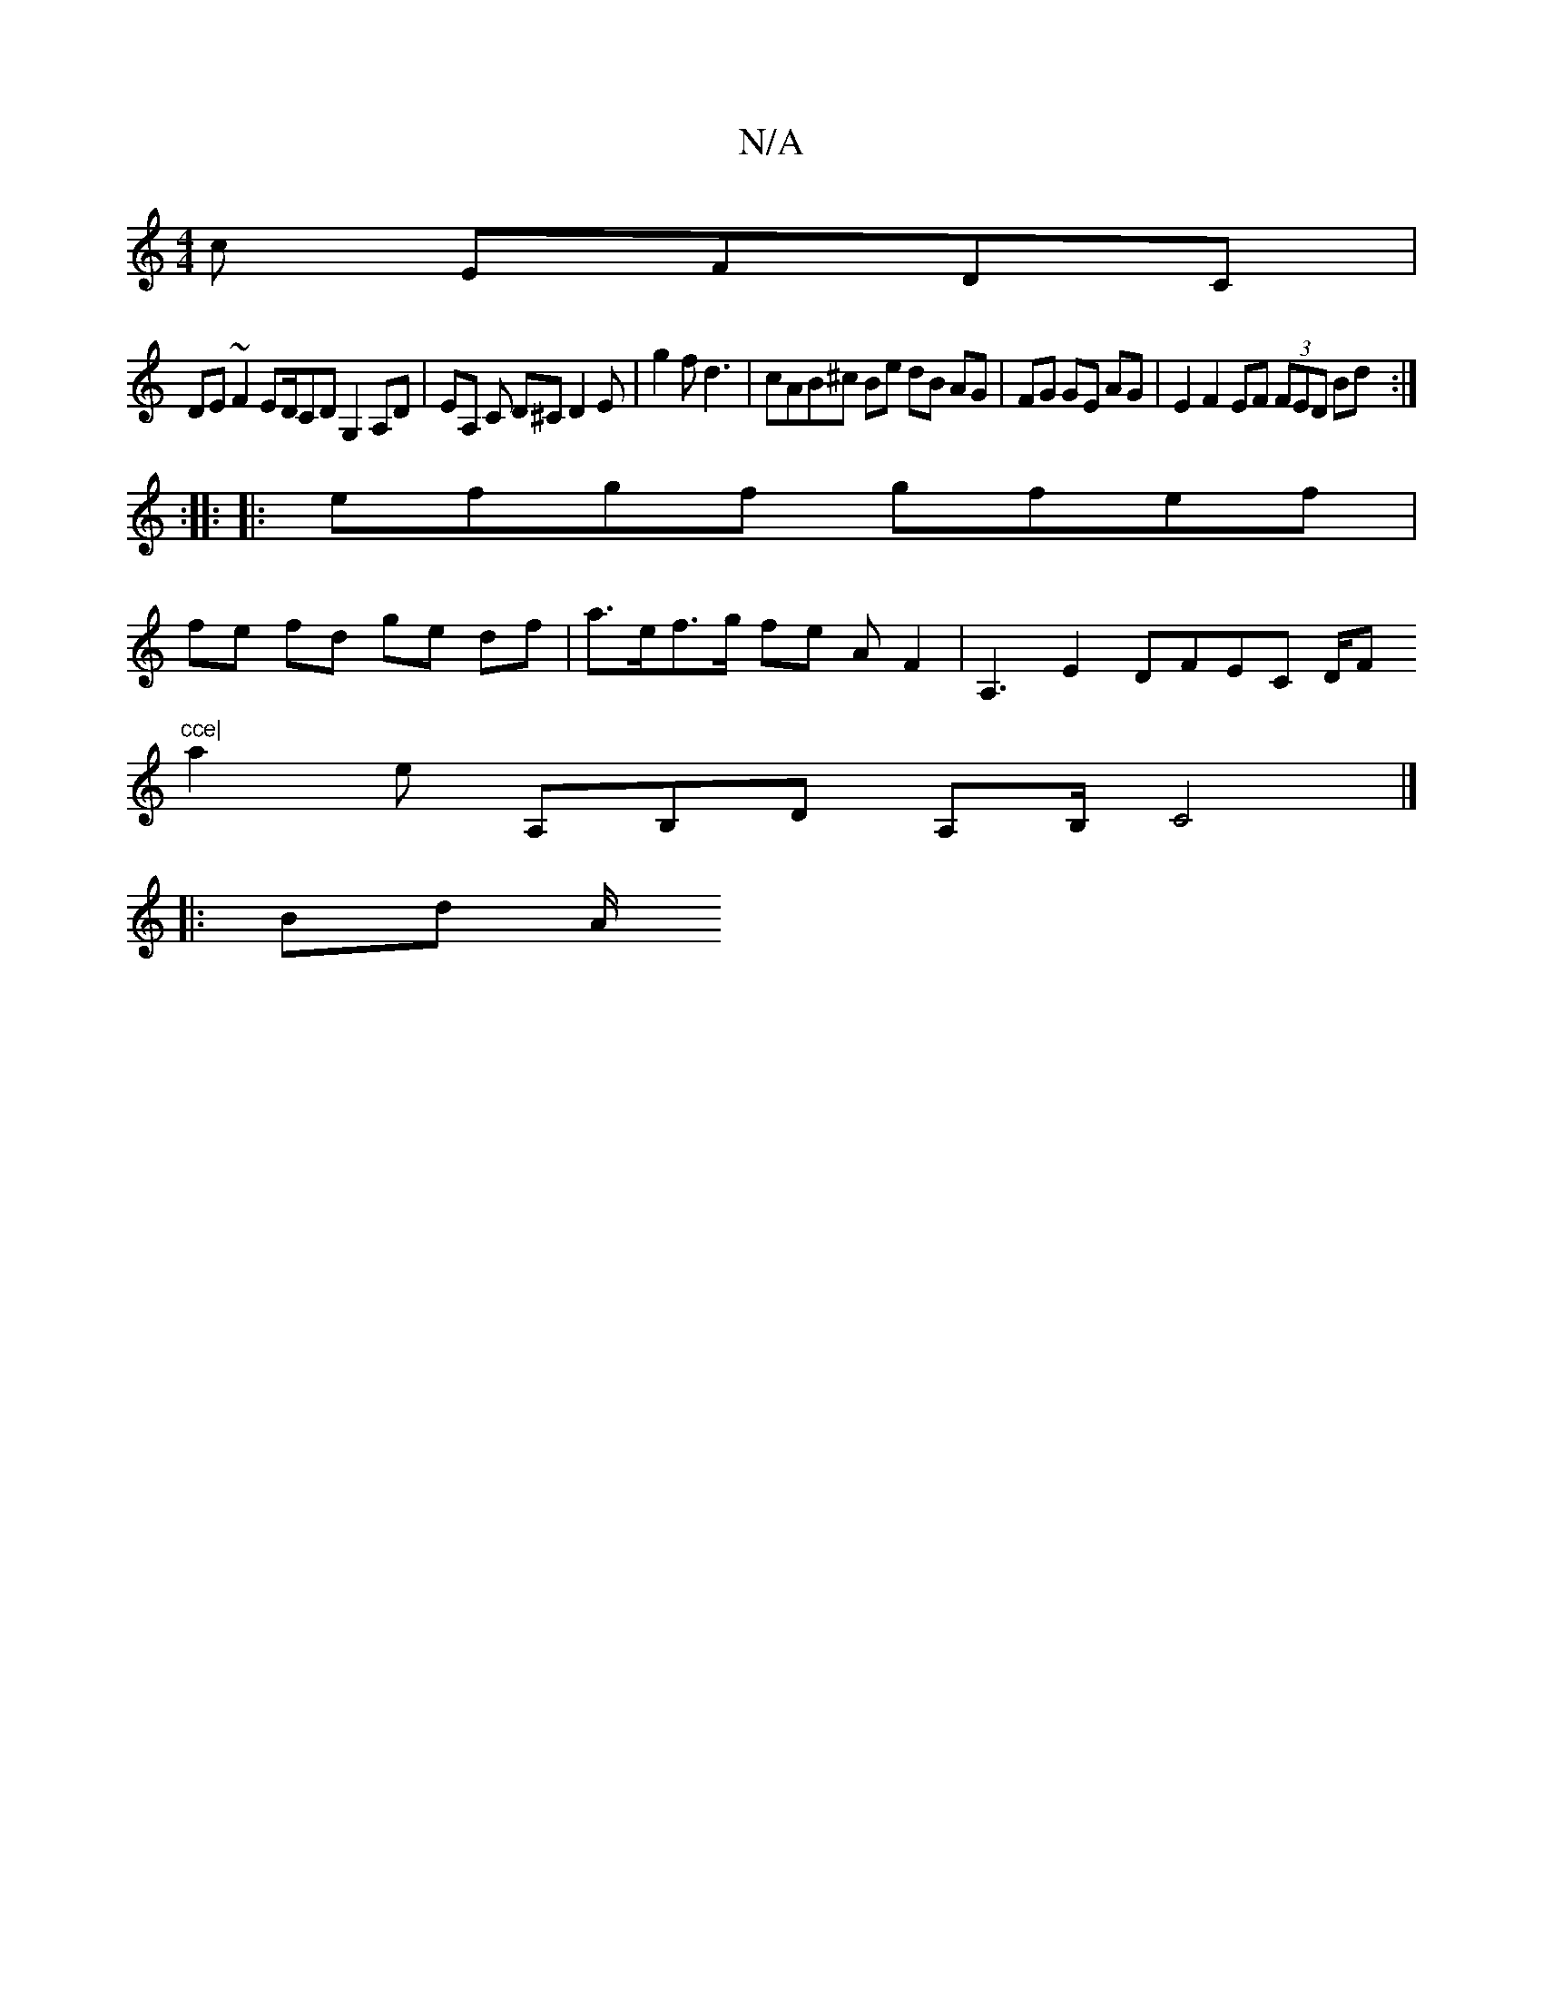 X:1
T:N/A
M:4/4
R:N/A
K:Cmajor
c EFDC |
DE ~F2 ED/CD G,2A,D |EA, C D’^C D2 E|g2 f d3|cAB^c Be dB AG|FG GE AG|E2 F2 EF (3FED Bd :|
|: :|:
|:efgf gfef |
fe fd ge df | a>ef>g fe AF2|A,3 E2 DFEC D/F#"cce|
a2 e A,B,D A,B,/C4 |]
|: Bd A/